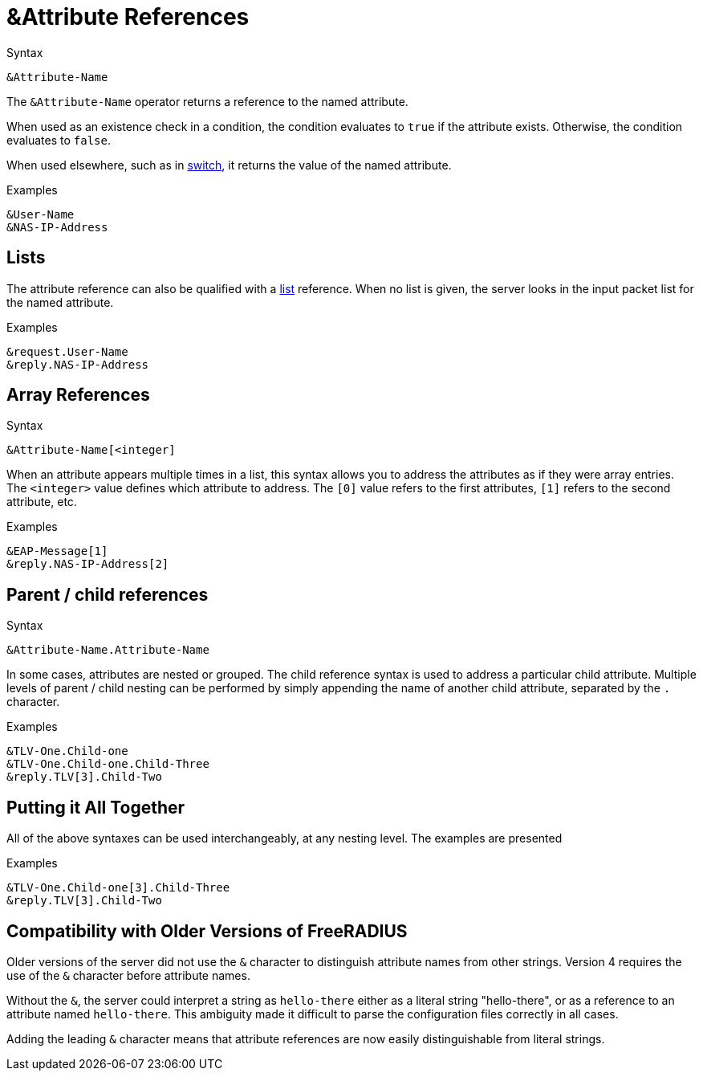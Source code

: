 = &Attribute References

.Syntax
[source,unlang]
----
&Attribute-Name
----

The `&Attribute-Name` operator returns a reference to the named
attribute.

When used as an existence check in a condition, the condition
evaluates to `true` if the attribute exists.  Otherwise, the condition
evaluates to `false`.

When used elsewhere, such as in xref:switch.adoc[switch], it returns
the value of the named attribute.

.Examples
[source,unlang]
----
&User-Name
&NAS-IP-Address
----

== Lists

The attribute reference can also be qualified with a
xref:list.adoc[list] reference.  When no list is given, the server
looks in the input packet list for the named attribute.

.Examples

[source,unlang]
----
&request.User-Name
&reply.NAS-IP-Address
----

== Array References

.Syntax
[source,unlang]
----
&Attribute-Name[<integer]
----

When an attribute appears multiple times in a list, this syntax allows
you to address the attributes as if they were array entries.  The
`<integer>` value defines which attribute to address.  The `[0]` value
refers to the first attributes, `[1]` refers to the second attribute,
etc.

.Examples
[source,unlang]
----
&EAP-Message[1]
&reply.NAS-IP-Address[2]
----

== Parent / child references

.Syntax
[source,unlang]
----
&Attribute-Name.Attribute-Name
----

In some cases, attributes are nested or grouped.  The child reference
syntax is used to address a particular child attribute.  Multiple
levels of parent / child nesting can be performed by simply appending
the name of another child attribute, separated by the `.` character.

.Examples

[source,unlang]
----
&TLV-One.Child-one
&TLV-One.Child-one.Child-Three
&reply.TLV[3].Child-Two
----

== Putting it All Together

All of the above syntaxes can be used interchangeably, at any nesting level.  The examples are presented

.Examples
[source,unlang]
----
&TLV-One.Child-one[3].Child-Three
&reply.TLV[3].Child-Two
----

== Compatibility with Older Versions of FreeRADIUS

Older versions of the server did not use the `&` character to
distinguish attribute names from other strings.  Version 4 requires
the use of the `&` character before attribute names.

Without the `&`, the server could interpret a string as `hello-there`
either as a literal string "hello-there", or as a reference to an
attribute named `hello-there`.  This ambiguity made it difficult to
parse the configuration files correctly in all cases.

Adding the leading `&` character means that attribute references are
now easily distinguishable from literal strings.

// Copyright (C) 2019 Network RADIUS SAS.  Licenced under CC-by-NC 4.0.
// Development of this documentation was sponsored by Network RADIUS SAS.
